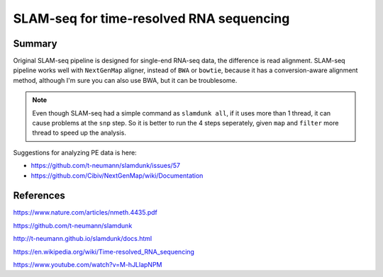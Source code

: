 SLAM-seq for time-resolved RNA sequencing
=========================================================







Summary
^^^^^^^

Original SLAM-seq pipeline is designed for single-end RNA-seq data, the difference is read alignment. SLAM-seq pipeline works well with ``NextGenMap`` aligner, instead of ``BWA`` or ``bowtie``, because it has a conversion-aware alignment method, although I'm sure you can also use BWA, but it can be troublesome.

.. note:: Even though SLAM-seq had a simple command as ``slamdunk all``, if it uses more than 1 thread, it can cause problems at the ``snp`` step. So it is better to run the 4 steps seperately, given ``map`` and ``filter`` more thread to speed up the analysis.



Suggestions for analyzing PE data is here: 

- https://github.com/t-neumann/slamdunk/issues/57
- https://github.com/Cibiv/NextGenMap/wiki/Documentation








References
^^^^^^^^


https://www.nature.com/articles/nmeth.4435.pdf

https://github.com/t-neumann/slamdunk

http://t-neumann.github.io/slamdunk/docs.html


https://en.wikipedia.org/wiki/Time-resolved_RNA_sequencing

https://www.youtube.com/watch?v=M-hJLlapNPM

